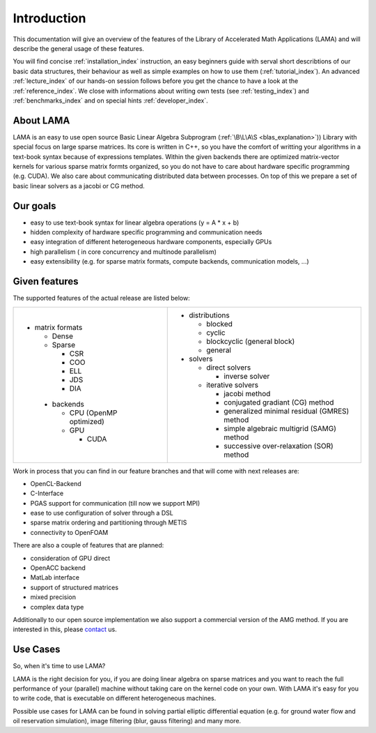 ************
Introduction
************

This documentation will give an overview of the features of the \Library of
\Accelerated \Math \Applications (\L\A\M\A) and will describe the general usage
of these features.

You will find concise :ref:`installation_index` instruction, an easy beginners guide with serval short describtions of
our basic data structures, their behaviour as well as simple examples on how to use them (:ref:`tutorial_index`). An
advanced :ref:`lecture_index` of our hands-on session follows before you get the chance to have a look at the
:ref:`reference_index`. We close with informations about writing own tests (see :ref:`testing_index`) and 
:ref:`benchmarks_index` and on special hints :ref:`developer_index`. 

About LAMA
==========

.. image:: _images/LAMA.png

LAMA is an easy to use open source \Basic \Linear \Algebra \Subprogram (:ref:`\B\L\A\S <blas_explanation>`)) Library with special focus on large
sparse matrices. Its core is written in C++, so you have the comfort of writting your algorithms in a text-book syntax
because of expressions templates. Within the given backends there are optimized matrix-vector kernels for various sparse
matrix formts organized, so you do not have to care about hardware specific programming (e.g. CUDA). We also care about
communicating distributed data between processes. On top of this we prepare a set of basic linear solvers as a jacobi
or CG method.

Our goals
=========

- easy to use text-book syntax for linear algebra operations (y = A * x + b)
- hidden complexity of hardware specific programming and communication needs 
- easy integration of different heterogeneous hardware components, especially GPUs
- high parallelism ( in core concurrency and multinode parallelism)
- easy extensibility (e.g. for sparse matrix formats, compute backends, communication models, ...)

Given features
==============

The supported features of the actual release are listed below:

+------------------------------+----------------------------------------------------+
| - matrix formats             | - distributions                                    |
|                              |                                                    |
|   - Dense                    |   - blocked                                        |
|                              |                                                    |
|   - Sparse                   |   - cyclic                                         |
|                              |                                                    |
|     - CSR                    |   - blockcyclic (general block)                    |
|                              |                                                    |
|     - COO                    |   - general                                        |
|                              |                                                    |
|     - ELL                    | - solvers                                          |
|                              |                                                    |
|     - JDS                    |   - direct solvers                                 |
|                              |                                                    |
|     - DIA                    |     - inverse solver                               |
|                              |                                                    |
|  - backends                  |   - iterative solvers                              |
|                              |                                                    |
|    - CPU (OpenMP optimized)  |     - jacobi method                                |
|                              |                                                    |
|    - GPU                     |     - conjugated gradiant (CG) method              |
|                              |                                                    |
|      - CUDA                  |     - generalized minimal residual (GMRES) method  |
|                              |                                                    |
|                              |     - simple algebraic multigrid (SAMG) method     |
|                              |                                                    |
|                              |     - successive over-relaxation (SOR) method      |
+------------------------------+----------------------------------------------------+
    
Work in process that you can find in our feature branches and that will come with next releases are:
 
- OpenCL-Backend

- C-Interface

- PGAS support for communication (till now we support MPI)

- ease to use configuration of solver through a DSL

- sparse matrix ordering and partitioning through METIS

- connectivity to OpenFOAM

There are also a couple of features that are planned:

- consideration of GPU direct

- OpenACC backend

- MatLab interface

- support of structured matrices

- mixed precision

- complex data type

Additionally to our open source implementation we also support a commercial version of the AMG method.
If you are interested in this, please `contact`_ us. 

.. _`contact`: mailto:lama@scai.fraunhofer.de

Use Cases
=========

So, when it's time to use LAMA?

LAMA is the right decision for you, if you are doing linear algebra on sparse matrices and you want to reach the full
performance of your (parallel) machine without taking care on the kernel code on your own. With LAMA it's easy for you
to write code, that is executable on different heterogeneous machines. 

Possible use cases for LAMA can be found in solving partial elliptic differential equation (e.g. for ground water flow
and oil reservation simulation), image filtering (blur, gauss filtering) and many more. 
